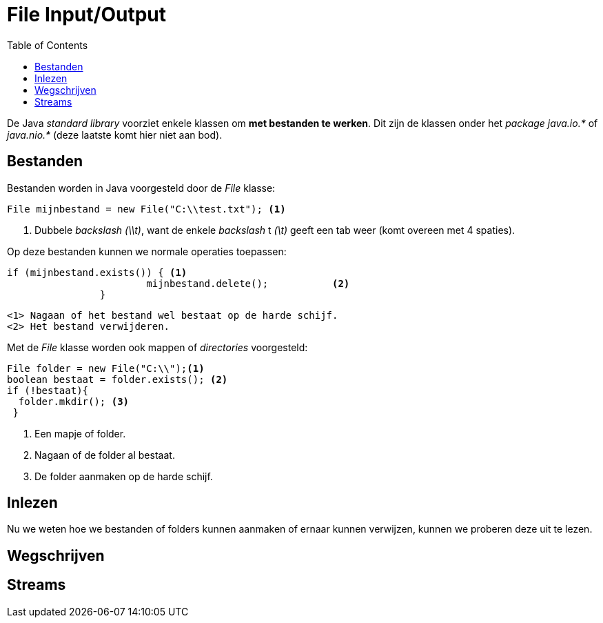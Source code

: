 :lib: pass:quotes[_library_]
:libs: pass:quotes[_libraries_]
:j: Java
:fs: functies
:f: functie
:m: method
:icons: font
:source-highlighter: rouge

= File Input/Output
//Author Mark Nuyts
//v0.1
:toc: left
:toclevels: 4

De Java __standard library__ voorziet enkele klassen om **met bestanden te werken**.
Dit zijn de klassen onder het _package_ __java.io.*__ of __java.nio.*__ (deze laatste komt hier niet aan bod).

== Bestanden

Bestanden worden in Java voorgesteld door de _File_ klasse:

[source,java]
----
File mijnbestand = new File("C:\\test.txt"); <1>
----
<1> Dubbele _backslash_ _(\\t)_, want de enkele _backslash_ t __(\t)__ geeft een tab weer (komt overeen met 4 spaties).

Op deze bestanden kunnen we normale operaties toepassen:
[source,java]
----
if (mijnbestand.exists()) { <1>
			mijnbestand.delete();		<2>	
		}
----
  <1> Nagaan of het bestand wel bestaat op de harde schijf.
  <2> Het bestand verwijderen.
  
Met de _File_ klasse worden ook mappen of _directories_ voorgesteld:

[source,java]
----
File folder = new File("C:\\");<1>
boolean bestaat = folder.exists(); <2> 
if (!bestaat){
  folder.mkdir(); <3>
 }
----
<1> Een mapje of folder.
<2> Nagaan of de folder al bestaat.
<3> De folder aanmaken op de harde schijf.

== Inlezen

Nu we weten hoe we bestanden of folders kunnen aanmaken of ernaar kunnen verwijzen, kunnen we proberen deze uit te lezen.

== Wegschrijven

== Streams






